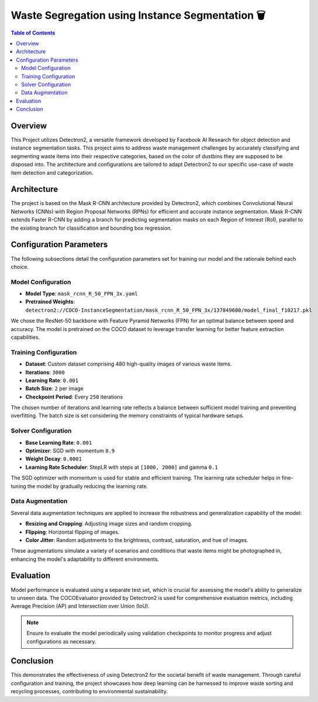 
.. Instance Segmentation for Waste Segregation-documentation:

=======================================
Waste Segregation using Instance Segmentation 🗑️
=======================================

.. contents:: Table of Contents
   :depth: 2

Overview
========

This Project utilizes Detectron2, a versatile framework developed by Facebook AI Research for object detection and instance segmentation tasks. This project aims to address waste management challenges by accurately classifying and segmenting waste items into their respective categories, based on the color of dustbins they are supposed to be disposed into. The architecture and configurations are tailored to adapt Detectron2 to our specific use-case of waste item detection and categorization.

Architecture
============

The project is based on the Mask R-CNN architecture provided by Detectron2, which combines Convolutional Neural Networks (CNNs) with Region Proposal Networks (RPNs) for efficient and accurate instance segmentation. Mask R-CNN extends Faster R-CNN by adding a branch for predicting segmentation masks on each Region of Interest (RoI), parallel to the existing branch for classification and bounding box regression.

Configuration Parameters
========================

The following subsections detail the configuration parameters set for training our model and the rationale behind each choice.

Model Configuration
-------------------

- **Model Type**: ``mask_rcnn_R_50_FPN_3x.yaml``
- **Pretrained Weights**: ``detectron2://COCO-InstanceSegmentation/mask_rcnn_R_50_FPN_3x/137849600/model_final_f10217.pkl``

We chose the ResNet-50 backbone with Feature Pyramid Networks (FPN) for an optimal balance between speed and accuracy. The model is pretrained on the COCO dataset to leverage transfer learning for better feature extraction capabilities.

Training Configuration
----------------------

- **Dataset**: Custom dataset comprising 480 high-quality images of various waste items.
- **Iterations**: ``3000``
- **Learning Rate**: ``0.001``
- **Batch Size**: ``2`` per image
- **Checkpoint Period**: Every ``250`` iterations

The chosen number of iterations and learning rate reflects a balance between sufficient model training and preventing overfitting. The batch size is set considering the memory constraints of typical hardware setups.

Solver Configuration
--------------------

- **Base Learning Rate**: ``0.001``
- **Optimizer**: SGD with momentum ``0.9``
- **Weight Decay**: ``0.0001``
- **Learning Rate Scheduler**: StepLR with steps at ``[1000, 2000]`` and gamma ``0.1``

The SGD optimizer with momentum is used for stable and efficient training. The learning rate scheduler helps in fine-tuning the model by gradually reducing the learning rate.

Data Augmentation
-----------------

Several data augmentation techniques are applied to increase the robustness and generalization capability of the model:

- **Resizing and Cropping**: Adjusting image sizes and random cropping.
- **Flipping**: Horizontal flipping of images.
- **Color Jitter**: Random adjustments to the brightness, contrast, saturation, and hue of images.

These augmentations simulate a variety of scenarios and conditions that waste items might be photographed in, enhancing the model's adaptability to different environments.

Evaluation
==========

Model performance is evaluated using a separate test set, which is crucial for assessing the model's ability to generalize to unseen data. The COCOEvaluator provided by Detectron2 is used for comprehensive evaluation metrics, including Average Precision (AP) and Intersection over Union (IoU).

.. note:: Ensure to evaluate the model periodically using validation checkpoints to monitor progress and adjust configurations as necessary.

Conclusion
==========

This demonstrates the effectiveness of using Detectron2 for the societal benefit of waste management. Through careful configuration and training, the project showcases how deep learning can be harnessed to improve waste sorting and recycling processes, contributing to environmental sustainability.
